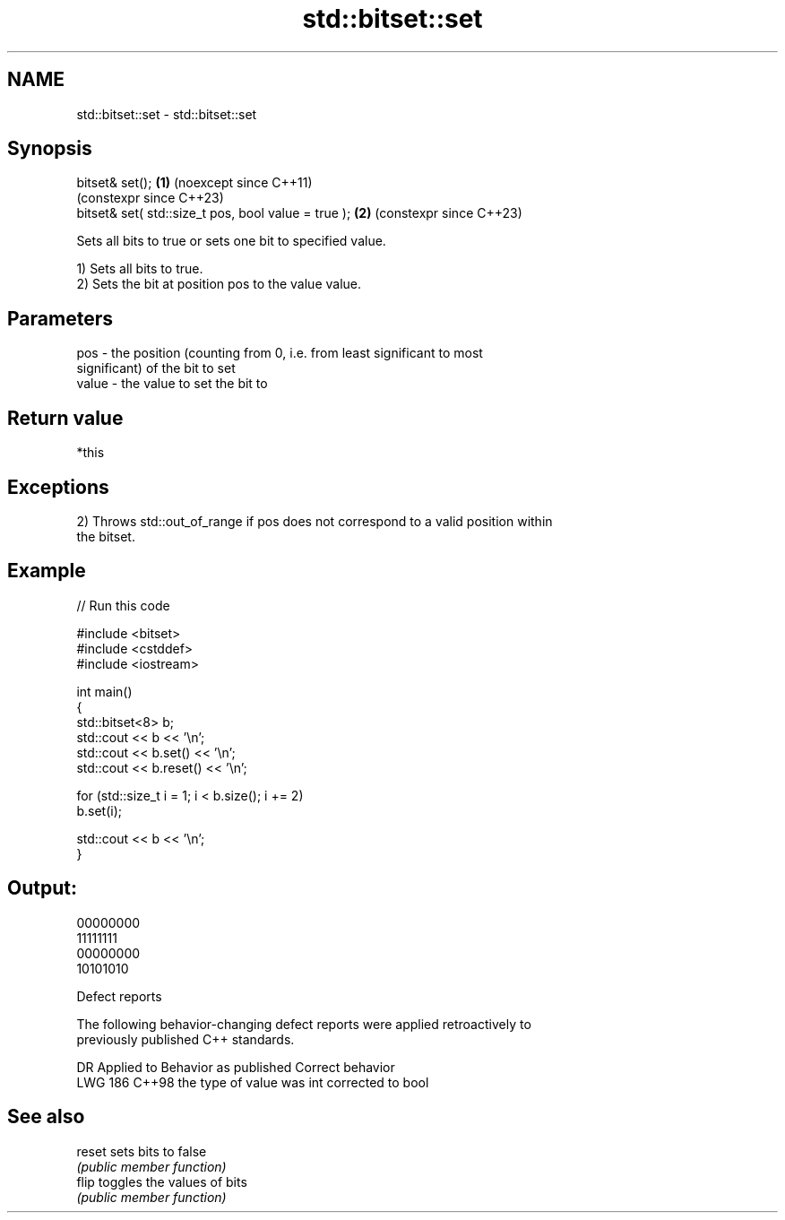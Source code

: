 .TH std::bitset::set 3 "2024.06.10" "http://cppreference.com" "C++ Standard Libary"
.SH NAME
std::bitset::set \- std::bitset::set

.SH Synopsis
   bitset& set();                                     \fB(1)\fP (noexcept since C++11)
                                                          (constexpr since C++23)
   bitset& set( std::size_t pos, bool value = true ); \fB(2)\fP (constexpr since C++23)

   Sets all bits to true or sets one bit to specified value.

   1) Sets all bits to true.
   2) Sets the bit at position pos to the value value.

.SH Parameters

   pos   - the position (counting from 0, i.e. from least significant to most
           significant) of the bit to set
   value - the value to set the bit to

.SH Return value

   *this

.SH Exceptions

   2) Throws std::out_of_range if pos does not correspond to a valid position within
   the bitset.

.SH Example


// Run this code

 #include <bitset>
 #include <cstddef>
 #include <iostream>

 int main()
 {
     std::bitset<8> b;
     std::cout << b << '\\n';
     std::cout << b.set() << '\\n';
     std::cout << b.reset() << '\\n';

     for (std::size_t i = 1; i < b.size(); i += 2)
         b.set(i);

     std::cout << b << '\\n';
 }

.SH Output:

 00000000
 11111111
 00000000
 10101010

   Defect reports

   The following behavior-changing defect reports were applied retroactively to
   previously published C++ standards.

     DR    Applied to   Behavior as published   Correct behavior
   LWG 186 C++98      the type of value was int corrected to bool

.SH See also

   reset sets bits to false
         \fI(public member function)\fP
   flip  toggles the values of bits
         \fI(public member function)\fP

